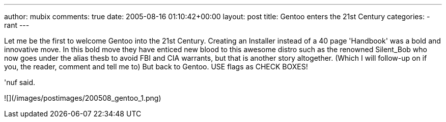 ---
author: mubix
comments: true
date: 2005-08-16 01:10:42+00:00
layout: post
title: Gentoo enters the 21st Century
categories:
- rant
---

Let me be the first to welcome Gentoo into the 21st Century. Creating an Installer instead of a 40 page 'Handbook' was a bold and innovative move. In this bold move they have enticed new blood to this awesome distro such as the renowned Silent_Bob who now goes under the alias thesb to avoid FBI and CIA warrants, but that is another story altogether. (Which I will follow-up on if you, the reader, comment and tell me to) But back to Gentoo. USE flags as CHECK BOXES!  
  
'nuf said.  

![](/images/postimages/200508_gentoo_1.png)